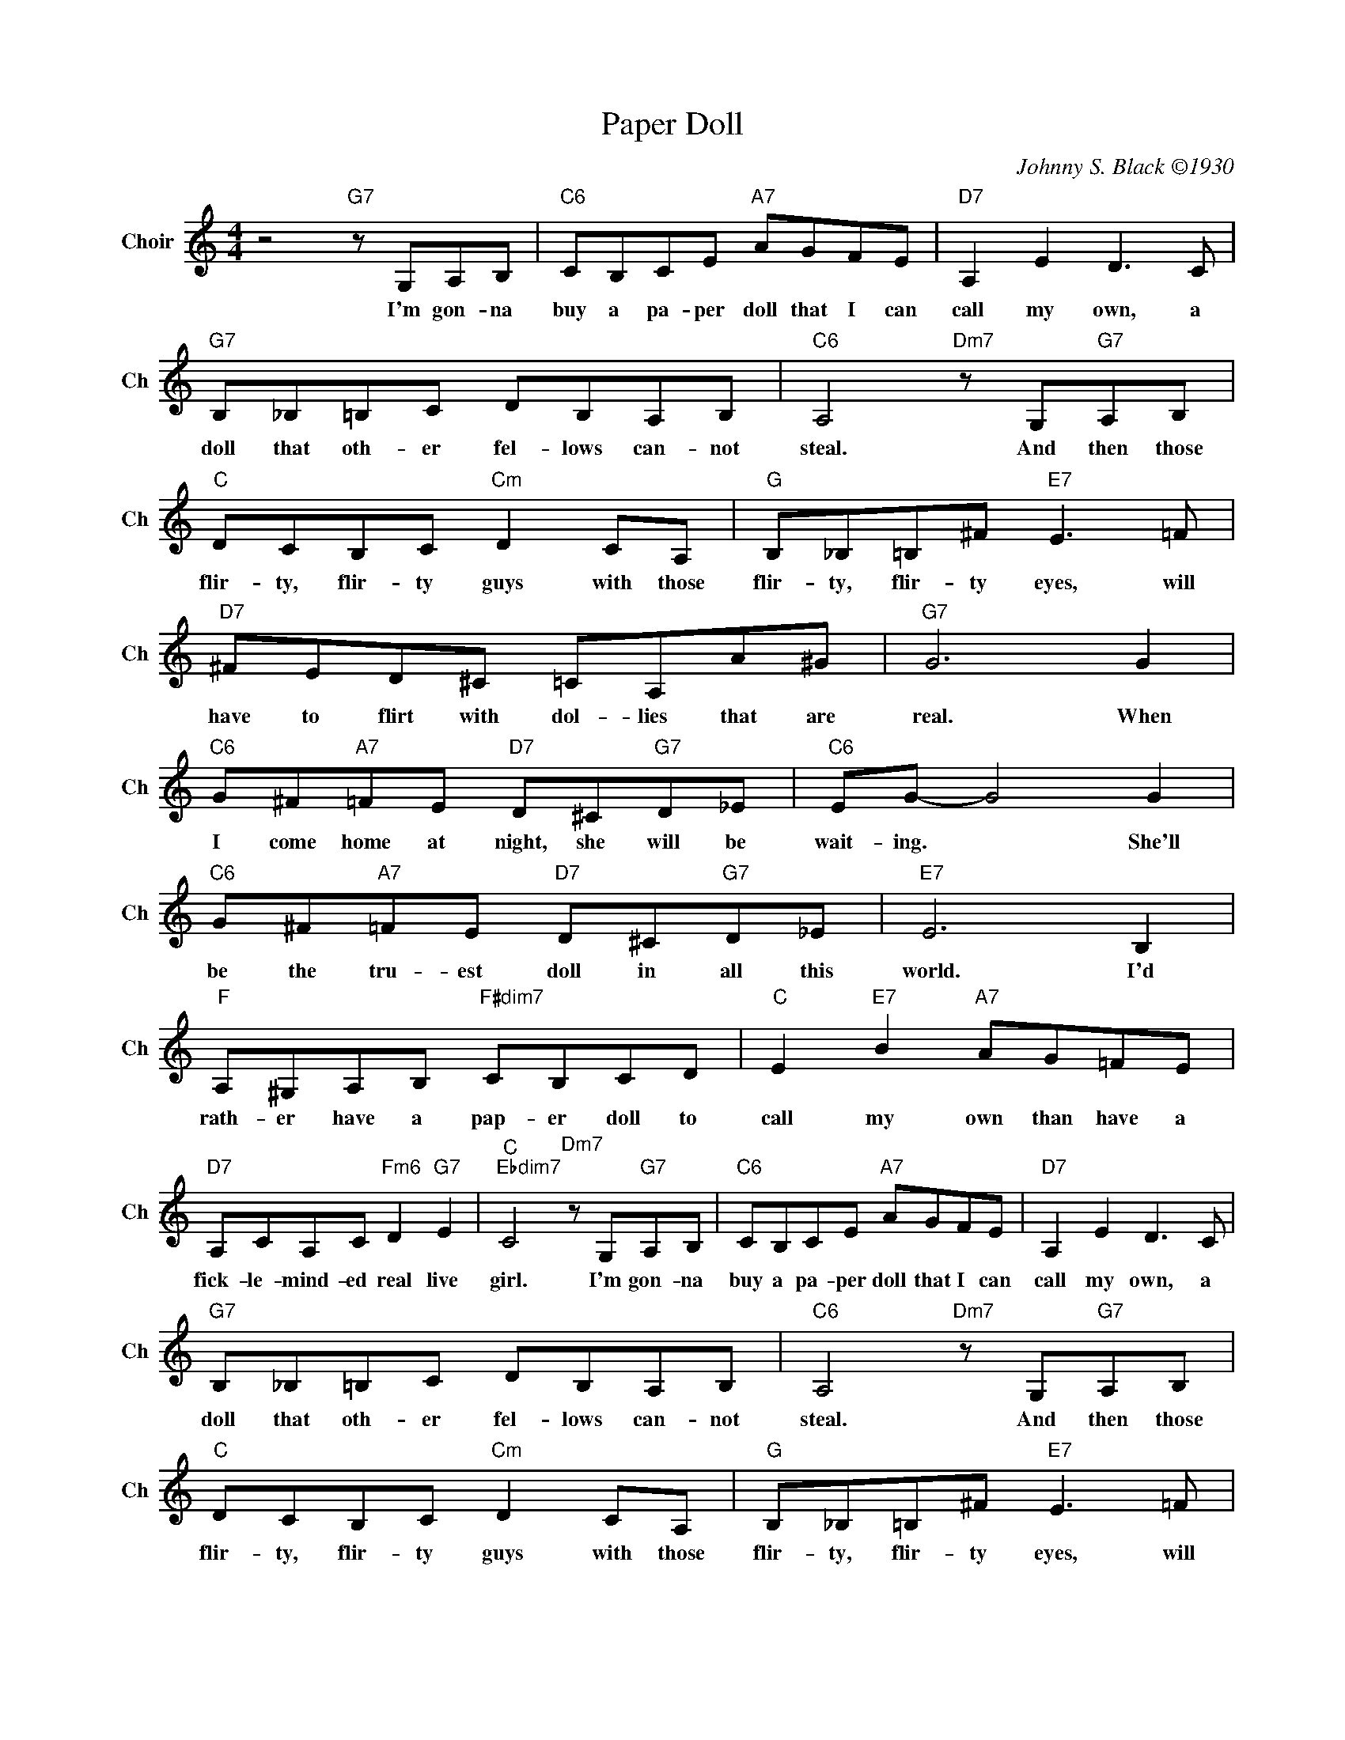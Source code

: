 X:1
T:Paper Doll
C:Johnny S. Black ©1930
L:1/4
M:4/4
I:linebreak $
K:C
V:1 treble nm="Choir" snm="Ch"
V:1
 z2"G7" z/ G,/A,/B,/ |"C6" C/B,/C/E/"A7" A/G/F/E/ |"D7" A, E D3/2 C/ |$ %3
w: I'm gon- na|buy a pa- per doll that I can|call my own, a|
"G7" B,/_B,/=B,/C/ D/B,/A,/B,/ |"C6" A,2"Dm7" z/ G,/"G7"A,/B,/ |$"C" D/C/B,/C/"Cm" D C/A,/ | %6
w: doll that oth- er fel- lows can- not|steal. And then those|flir- ty, flir- ty guys with those|
"G" B,/_B,/=B,/^F/"E7" E3/2 =F/ |$"D7" ^F/E/D/^C/ =C/A,/A/^G/ |"G7" G3 G |$ %9
w: flir- ty, flir- ty eyes, will|have to flirt with dol- lies that are|real. When|
"C6" G/^F/"A7"=F/E/"D7" D/^C/"G7"D/_E/ |"C6" E/G/- G2 G |$"C6" G/^F/"A7"=F/E/"D7" D/^C/"G7"D/_E/ | %12
w: I come home at night, she will be|wait- ing. * She'll|be the tru- est doll in all this|
"E7" E3 B, |$"F" A,/^G,/A,/B,/"F#dim7" C/B,/C/D/ |"C" E"E7" B"A7" A/G/=F/E/ |$ %15
w: world. I'd|rath- er have a pap- er doll to|call my own than have a|
"D7" A,/C/A,/C/"Fm6" D"G7" E |"C""Ebdim7" C2"Dm7" z/ G,/"G7"A,/B,/ |"C6" C/B,/C/E/"A7" A/G/F/E/ | %18
w: fick- le- mind- ed real live|girl. I'm gon- na|buy a pa- per doll that I can|
"D7" A, E D3/2 C/ |$"G7" B,/_B,/=B,/C/ D/B,/A,/B,/ |"C6" A,2"Dm7" z/ G,/"G7"A,/B,/ |$ %21
w: call my own, a|doll that oth- er fel- lows can- not|steal. And then those|
"C" D/C/B,/C/"Cm" D C/A,/ |"G" B,/_B,/=B,/^F/"E7" E3/2 =F/ |$"D7" ^F/E/D/^C/ =C/A,/A/^G/ | %24
w: flir- ty, flir- ty guys with those|flir- ty, flir- ty eyes, will|have to flirt with dol- lies that are|
"G7" G3 G |$"C6" G/^F/"A7"=F/E/"D7" D/^C/"G7"D/_E/ |"C6" E/G/- G2 G |$ %27
w: real. When|I come home at night, she will be|wait- ing. * She'll|
"C6" G/^F/"A7"=F/E/"D7" D/^C/"G7"D/_E/ |"E7" E3 B, |$"F" A,/^G,/A,/B,/"F#dim7" C/B,/C/D/ | %30
w: be the tru- est doll in all this|world. I'd|rath- er have a pap- er doll to|
"C" E"E7" B"A7" A/G/=F/E/ |$"D7" A,/C/A,/C/"Fm6" D"G7" E |"C""Ebdim7" C2"Dm7" z/ G,/"G7"A,/B,/ | %33
w: call my own than have a|fick- le- mind- ed real live|girl. I'm gon- na|
